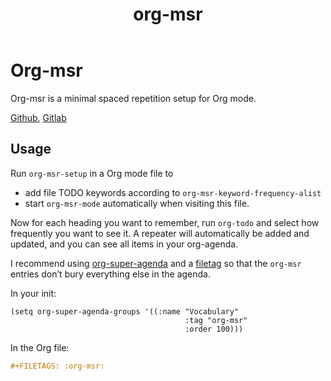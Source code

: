 #+title: org-msr

* Org-msr

Org-msr is a minimal spaced repetition setup for Org mode.

[[https://github.com/kisaragi-hiu/org-msr][Github]], [[https://gitlab.com/kisaragi-hiu/org-msr][Gitlab]]

** Usage

Run =org-msr-setup= in a Org mode file to

- add file TODO keywords according to =org-msr-keyword-frequency-alist=
- start =org-msr-mode= automatically when visiting this file.

Now for each heading you want to remember, run =org-todo= and select how frequently you want to see it. A repeater will automatically be added and updated, and you can see all items in your org-agenda.

I recommend using [[https://github.com/alphapapa/org-super-agenda][org-super-agenda]] and a [[https://orgmode.org/manual/In_002dbuffer-settings.html][filetag]] so that the =org-msr= entries don’t bury everything else in the agenda.

In your init:
#+begin_src elisp
(setq org-super-agenda-groups '((:name "Vocabulary"
                                       :tag "org-msr"
                                       :order 100)))
#+end_src

In the Org file:
#+begin_src org
,#+FILETAGS: :org-msr:
#+end_src

